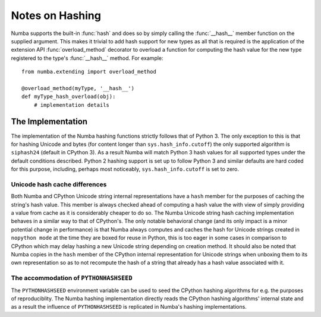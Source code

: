 
================
Notes on Hashing
================

Numba supports the built-in :func:`hash` and does so by simply calling the
:func:`__hash__` member function on the supplied argument. This makes it
trivial to add hash support for new types as all that is required is the
application of the extension API :func:`overload_method` decorator to overload
a function for computing the hash value for the new type registered to the
type's :func:`__hash__` method. For example::

    from numba.extending import overload_method

    @overload_method(myType, '__hash__')
    def myType_hash_overload(obj):
        # implementation details


The Implementation
==================

The implementation of the Numba hashing functions strictly follows that of
Python 3. The only exception to this is that for hashing Unicode and bytes (for
content longer than ``sys.hash_info.cutoff``) the only supported algorithm is
``siphash24`` (default in CPython 3). As a result Numba will match Python 3
hash values for all supported types under the default conditions described.
Python 2 hashing support is set up to follow Python 3 and similar defaults are
hard coded for this purpose, including, perhaps most noticeably,
``sys.hash_info.cutoff`` is set to zero.

Unicode hash cache differences
------------------------------

Both Numba and CPython Unicode string internal representations have a ``hash``
member for the purposes of caching the string's hash value. This member is
always checked ahead of computing a hash value the with view of simply providing
a value from cache as it is considerably cheaper to do so. The Numba Unicode
string hash caching implementation behaves in a similar way to that of
CPython's. The only notable behavioral change (and its only impact is a minor
potential change in performance) is that Numba always computes and caches the
hash for Unicode strings created in ``nopython mode`` at the time they are boxed
for reuse in Python, this is too eager in some cases in comparison to CPython
which may delay hashing a new Unicode string depending on creation method. It
should also be noted that Numba copies in the ``hash`` member of the CPython
internal representation for Unicode strings when unboxing them to its own
representation so as to not recompute the hash of a string that already has a
hash value associated with it.

The accommodation of ``PYTHONHASHSEED``
---------------------------------------

The ``PYTHONHASHSEED`` environment variable can be used to seed the CPython
hashing algorithms for e.g. the purposes of reproduciblity. The Numba hashing
implementation directly reads the CPython hashing algorithms' internal state and
as a result the influence of ``PYTHONHASHSEED`` is replicated in Numba's
hashing implementations.
